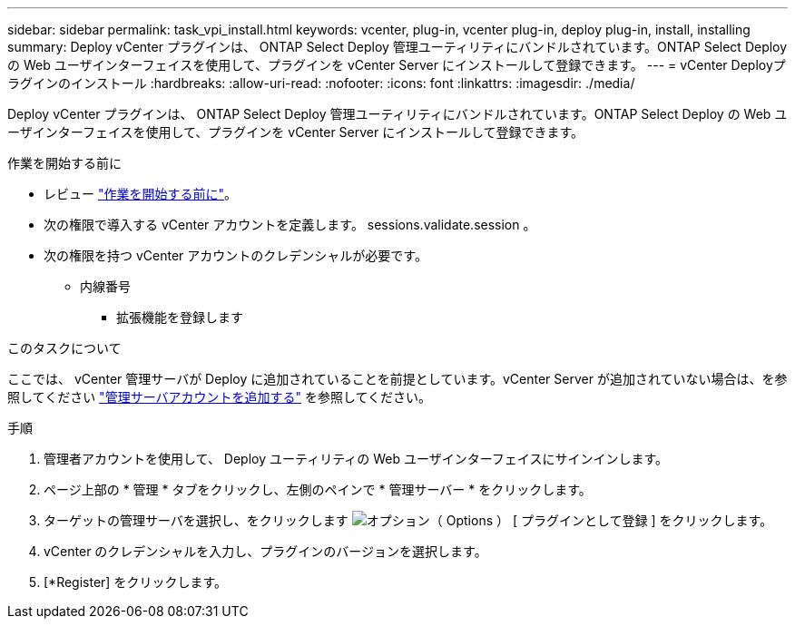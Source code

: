 ---
sidebar: sidebar 
permalink: task_vpi_install.html 
keywords: vcenter, plug-in, vcenter plug-in, deploy plug-in, install, installing 
summary: Deploy vCenter プラグインは、 ONTAP Select Deploy 管理ユーティリティにバンドルされています。ONTAP Select Deploy の Web ユーザインターフェイスを使用して、プラグインを vCenter Server にインストールして登録できます。 
---
= vCenter Deployプラグインのインストール
:hardbreaks:
:allow-uri-read: 
:nofooter: 
:icons: font
:linkattrs: 
:imagesdir: ./media/


[role="lead"]
Deploy vCenter プラグインは、 ONTAP Select Deploy 管理ユーティリティにバンドルされています。ONTAP Select Deploy の Web ユーザインターフェイスを使用して、プラグインを vCenter Server にインストールして登録できます。

.作業を開始する前に
* レビュー link:concept_vpi_manage_before.html["作業を開始する前に"]。
* 次の権限で導入する vCenter アカウントを定義します。 sessions.validate.session 。
* 次の権限を持つ vCenter アカウントのクレデンシャルが必要です。
+
** 内線番号
+
*** 拡張機能を登録します






.このタスクについて
ここでは、 vCenter 管理サーバが Deploy に追加されていることを前提としています。vCenter Server が追加されていない場合は、を参照してください link:task_adm_security.html["管理サーバアカウントを追加する"] を参照してください。

.手順
. 管理者アカウントを使用して、 Deploy ユーティリティの Web ユーザインターフェイスにサインインします。
. ページ上部の * 管理 * タブをクリックし、左側のペインで * 管理サーバー * をクリックします。
. ターゲットの管理サーバを選択し、をクリックします image:icon_kebab.gif["オプション（ Options ）"] [ プラグインとして登録 ] をクリックします。
. vCenter のクレデンシャルを入力し、プラグインのバージョンを選択します。
. [*Register] をクリックします。

